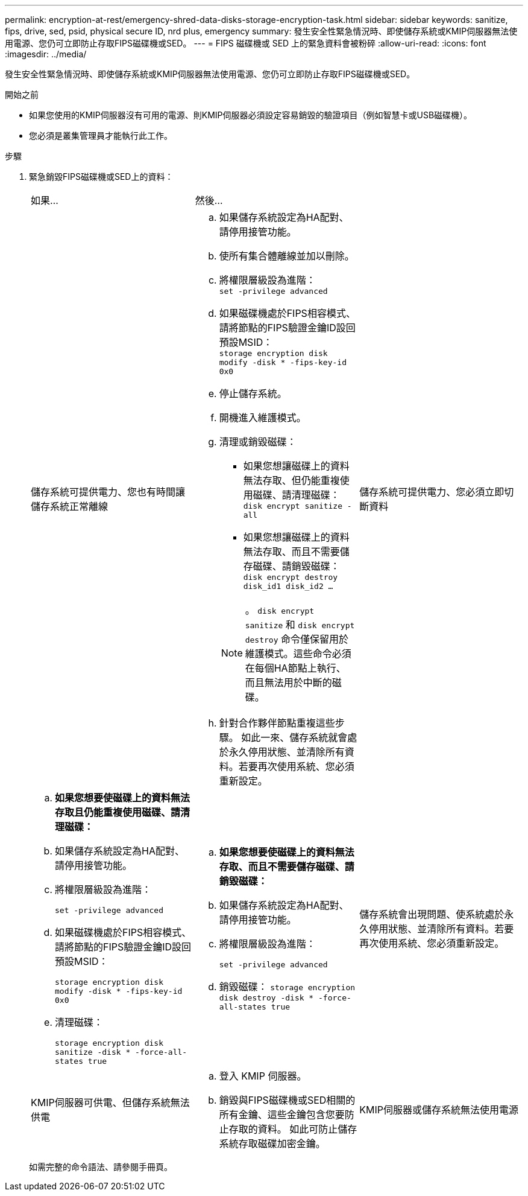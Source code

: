 ---
permalink: encryption-at-rest/emergency-shred-data-disks-storage-encryption-task.html 
sidebar: sidebar 
keywords: sanitize, fips, drive, sed, psid, physical secure ID, nrd plus, emergency 
summary: 發生安全性緊急情況時、即使儲存系統或KMIP伺服器無法使用電源、您仍可立即防止存取FIPS磁碟機或SED。 
---
= FIPS 磁碟機或 SED 上的緊急資料會被粉碎
:allow-uri-read: 
:icons: font
:imagesdir: ../media/


[role="lead"]
發生安全性緊急情況時、即使儲存系統或KMIP伺服器無法使用電源、您仍可立即防止存取FIPS磁碟機或SED。

.開始之前
* 如果您使用的KMIP伺服器沒有可用的電源、則KMIP伺服器必須設定容易銷毀的驗證項目（例如智慧卡或USB磁碟機）。
* 您必須是叢集管理員才能執行此工作。


.步驟
. 緊急銷毀FIPS磁碟機或SED上的資料：
+
|===


| 如果... 2+| 然後... 


 a| 
儲存系統可提供電力、您也有時間讓儲存系統正常離線
 a| 
.. 如果儲存系統設定為HA配對、請停用接管功能。
.. 使所有集合體離線並加以刪除。
.. 將權限層級設為進階：
 +
`set -privilege advanced`
.. 如果磁碟機處於FIPS相容模式、請將節點的FIPS驗證金鑰ID設回預設MSID：
 +
`storage encryption disk modify -disk * -fips-key-id 0x0`
.. 停止儲存系統。
.. 開機進入維護模式。
.. 清理或銷毀磁碟：
+
*** 如果您想讓磁碟上的資料無法存取、但仍能重複使用磁碟、請清理磁碟：
 +
`disk encrypt sanitize -all`
*** 如果您想讓磁碟上的資料無法存取、而且不需要儲存磁碟、請銷毀磁碟：
 +
`disk encrypt destroy disk_id1 disk_id2 …`


+

NOTE: 。 `disk encrypt sanitize` 和 `disk encrypt destroy` 命令僅保留用於維護模式。這些命令必須在每個HA節點上執行、而且無法用於中斷的磁碟。

.. 針對合作夥伴節點重複這些步驟。
如此一來、儲存系統就會處於永久停用狀態、並清除所有資料。若要再次使用系統、您必須重新設定。




 a| 
儲存系統可提供電力、您必須立即切斷資料
 a| 
.. *如果您想要使磁碟上的資料無法存取且仍能重複使用磁碟、請清理磁碟：*
.. 如果儲存系統設定為HA配對、請停用接管功能。
.. 將權限層級設為進階：
+
`set -privilege advanced`

.. 如果磁碟機處於FIPS相容模式、請將節點的FIPS驗證金鑰ID設回預設MSID：
+
`storage encryption disk modify -disk * -fips-key-id 0x0`

.. 清理磁碟：
+
`storage encryption disk sanitize -disk * -force-all-states true`


 a| 
.. *如果您想要使磁碟上的資料無法存取、而且不需要儲存磁碟、請銷毀磁碟：*
.. 如果儲存系統設定為HA配對、請停用接管功能。
.. 將權限層級設為進階：
+
`set -privilege advanced`

.. 銷毀磁碟：
`storage encryption disk destroy -disk * -force-all-states true`




 a| 
儲存系統會出現問題、使系統處於永久停用狀態、並清除所有資料。若要再次使用系統、您必須重新設定。



 a| 
KMIP伺服器可供電、但儲存系統無法供電
 a| 
.. 登入 KMIP 伺服器。
.. 銷毀與FIPS磁碟機或SED相關的所有金鑰、這些金鑰包含您要防止存取的資料。
如此可防止儲存系統存取磁碟加密金鑰。




 a| 
KMIP伺服器或儲存系統無法使用電源
 a| 
銷毀KMIP伺服器的驗證項目（例如智慧卡）。如此可防止儲存系統存取磁碟加密金鑰。

|===
+
如需完整的命令語法、請參閱手冊頁。


